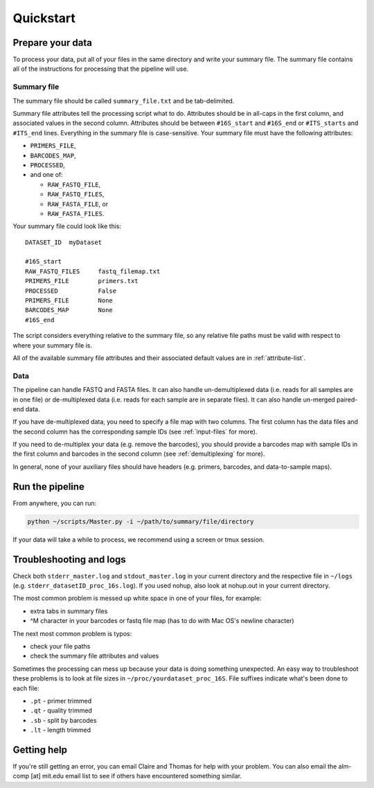 ==========
Quickstart
==========

Prepare your data
-------------------

To process your data, put all of your files in the same directory
and write your summary file. The summary file contains all of the
instructions for processing that the pipeline will use.

Summary file
~~~~~~~~~~~~

The summary file should be called ``summary_file.txt`` and be 
tab-delimited.

Summary file attributes tell the processing script what to do.
Attributes should be in all-caps in the first column, and
associated values in the second column.
Attributes should be between ``#16S_start`` and ``#16S_end``
or ``#ITS_starts`` and ``#ITS_end`` lines.
Everything in the summary file is case-sensitive. 
Your summary file must have the following attributes:

* ``PRIMERS_FILE``,
* ``BARCODES_MAP``,
* ``PROCESSED``,
*  and one of:
   
   * ``RAW_FASTQ_FILE``,
   * ``RAW_FASTQ_FILES``,
   * ``RAW_FASTA_FILE``, or
   * ``RAW_FASTA_FILES``.

Your summary file could look like this:

::

    DATASET_ID  myDataset

    #16S_start
    RAW_FASTQ_FILES     fastq_filemap.txt
    PRIMERS_FILE        primers.txt
    PROCESSED           False
    PRIMERS_FILE        None
    BARCODES_MAP        None
    #16S_end

The script considers everything relative to the summary file,
so any relative file paths must be valid with respect to where
your summary file is.

All of the available summary file attributes and their associated
default values are in :ref:`attribute-list`.

Data
~~~~

The pipeline can handle FASTQ and FASTA files. It can also handle
un-demultiplexed data (i.e. reads for all samples are in one file) or
de-multiplexed data (i.e. reads for each sample are in separate files).
It can also handle un-merged paired-end data.

If you have de-multiplexed data, you need to specify a file map
with two columns. The first column has the data files and the 
second column has the corresponding sample IDs (see
:ref:`input-files` for more).

If you need to de-multiplex your data (e.g. remove the barcodes),
you should provide a barcodes map with sample IDs in the first
column and barcodes in the second column (see :ref:`demultiplexing`
for more).

In general, none of your auxiliary files should have headers (e.g.
primers, barcodes, and data-to-sample maps).

Run the pipeline
--------------------

From anywhere, you can run:

.. code:: bash

	python ~/scripts/Master.py -i ~/path/to/summary/file/directory

If your data will take a while to process, we recommend using
a screen or tmux session.

Troubleshooting and logs
------------------------

Check both ``stderr_master.log`` and ``stdout_master.log`` in your current directory and the 
respective file in ``~/logs`` (e.g. ``stderr_datasetID_proc_16s.log``).
If you used nohup, also look at nohup.out in your current directory.

The most common problem is messed up white space in one of your files,
for example:

- extra tabs in summary files
- ^M character in your barcodes or fastq file map (has to do with Mac OS's newline character)

The next most common problem is typos:

- check your file paths
- check the summary file attributes and values

Sometimes the processing can mess up because your data is doing
something unexpected. An easy way to troubleshoot these problems 
is to look at file sizes in ``~/proc/yourdataset_proc_16S``.
File suffixes indicate what's been done to each file:

* ``.pt`` - primer trimmed
* ``.qt`` - quality trimmed
* ``.sb`` - split by barcodes 
* ``.lt`` - length trimmed

Getting help
------------

If you're still getting an error, you can email Claire and Thomas
for help with your problem. You can also email the alm-comp [at] mit.edu
email list to see if others have encountered something similar.